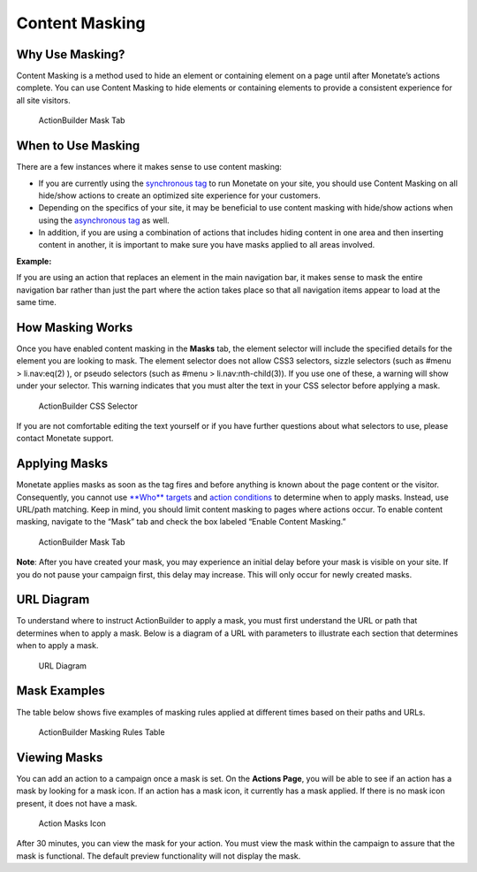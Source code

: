 .. raw:: html

   <div id="monetate-product" data-products="interact mayberry">

 

.. raw:: html

   </div>
   
==============================
Content Masking
==============================   

Why Use Masking?
================

Content Masking is a method used to hide an element or containing
element on a page until after Monetate’s actions complete. You can use
Content Masking to hide elements or containing elements to provide a
consistent experience for all site visitors.

.. figure:: https://s3.amazonaws.com/elearning.monetate.net/images/src/content_masking/i1.png
   :alt: ActionBuilder Mask Tab

   ActionBuilder Mask Tab

.. raw:: html

   <hr>

When to Use Masking
====================

There are a few instances where it makes sense to use content masking:

-  If you are currently using the `synchronous
   tag <http://support.monetate.com/hc/en-us/articles/201255843-The-Monetate-Tag#2>`__
   to run Monetate on your site, you should use Content Masking on all
   hide/show actions to create an optimized site experience for your
   customers.
-  Depending on the specifics of your site, it may be beneficial to use
   content masking with hide/show actions when using the `asynchronous
   tag <http://support.monetate.com/hc/en-us/articles/201255843-The-Monetate-Tag#2>`__
   as well.
-  In addition, if you are using a combination of actions that includes
   hiding content in one area and then inserting content in another, it
   is important to make sure you have masks applied to all areas
   involved.

**Example:**

If you are using an action that replaces an element in the main
navigation bar, it makes sense to mask the entire navigation bar rather
than just the part where the action takes place so that all navigation
items appear to load at the same time.

.. raw:: html

   <hr>

How Masking Works
==================

Once you have enabled content masking in the **Masks** tab, the element
selector will include the specified details for the element you are
looking to mask. The element selector does not allow CSS3 selectors,
sizzle selectors (such as #menu > li.nav:eq(2) ), or pseudo selectors
(such as #menu > li.nav:nth-child(3)). If you use one of these, a
warning will show under your selector. This warning indicates that you
must alter the text in your CSS selector before applying a mask.

.. figure:: https://s3.amazonaws.com/elearning.monetate.net/images/src/content_masking/i2.png
   :alt: ActionBuilder CSS Selector

   ActionBuilder CSS Selector

If you are not comfortable editing the text yourself or if you have
further questions about what selectors to use, please contact Monetate
support.

.. raw:: html

   <hr>

Applying Masks
==============

Monetate applies masks as soon as the tag fires and before anything is
known about the page content or the visitor. Consequently, you cannot
use `**Who**
targets <http://support.monetate.com/hc/en-us/articles/201250106-Understanding-Who-Targeting>`__
and `action
conditions <http://support.monetate.com/hc/en-us/articles/201831118-Using-Action-Conditions>`__
to determine when to apply masks. Instead, use URL/path matching. Keep
in mind, you should limit content masking to pages where actions occur.
To enable content masking, navigate to the “Mask” tab and check the box
labeled “Enable Content Masking.”

.. figure:: https://s3.amazonaws.com/elearning.monetate.net/images/src/content_masking/i3.png
   :alt: ActionBuilder Mask Tab

   ActionBuilder Mask Tab

**Note**: After you have created your mask, you may experience an
initial delay before your mask is visible on your site. If you do not
pause your campaign first, this delay may increase. This will only occur
for newly created masks.

.. raw:: html

   <hr>

URL Diagram
===========

To understand where to instruct ActionBuilder to apply a mask, you must
first understand the URL or path that determines when to apply a mask.
Below is a diagram of a URL with parameters to illustrate each section
that determines when to apply a mask.

.. figure:: https://s3.amazonaws.com/elearning.monetate.net/images/src/content_masking/i4.png
   :alt: URL Diagram

   URL Diagram

.. raw:: html

   <hr>

Mask Examples
=============

The table below shows five examples of masking rules applied at
different times based on their paths and URLs.

.. figure:: https://s3.amazonaws.com/elearning.monetate.net/images/src/content_masking/i5.png
   :alt: ActionBuilder Masking Rules Table

   ActionBuilder Masking Rules Table

.. raw:: html

   <hr>

Viewing Masks
=============

You can add an action to a campaign once a mask is set. On the **Actions
Page**, you will be able to see if an action has a mask by looking for a
mask icon. If an action has a mask icon, it currently has a mask
applied. If there is no mask icon present, it does not have a mask.

.. figure:: https://s3.amazonaws.com/elearning.monetate.net/images/src/content_masking/i6.png
   :alt: Action Masks Icon

   Action Masks Icon

After 30 minutes, you can view the mask for your action. You must view
the mask within the campaign to assure that the mask is functional. The
default preview functionality will not display the mask.

.. raw:: html

   <hr>
